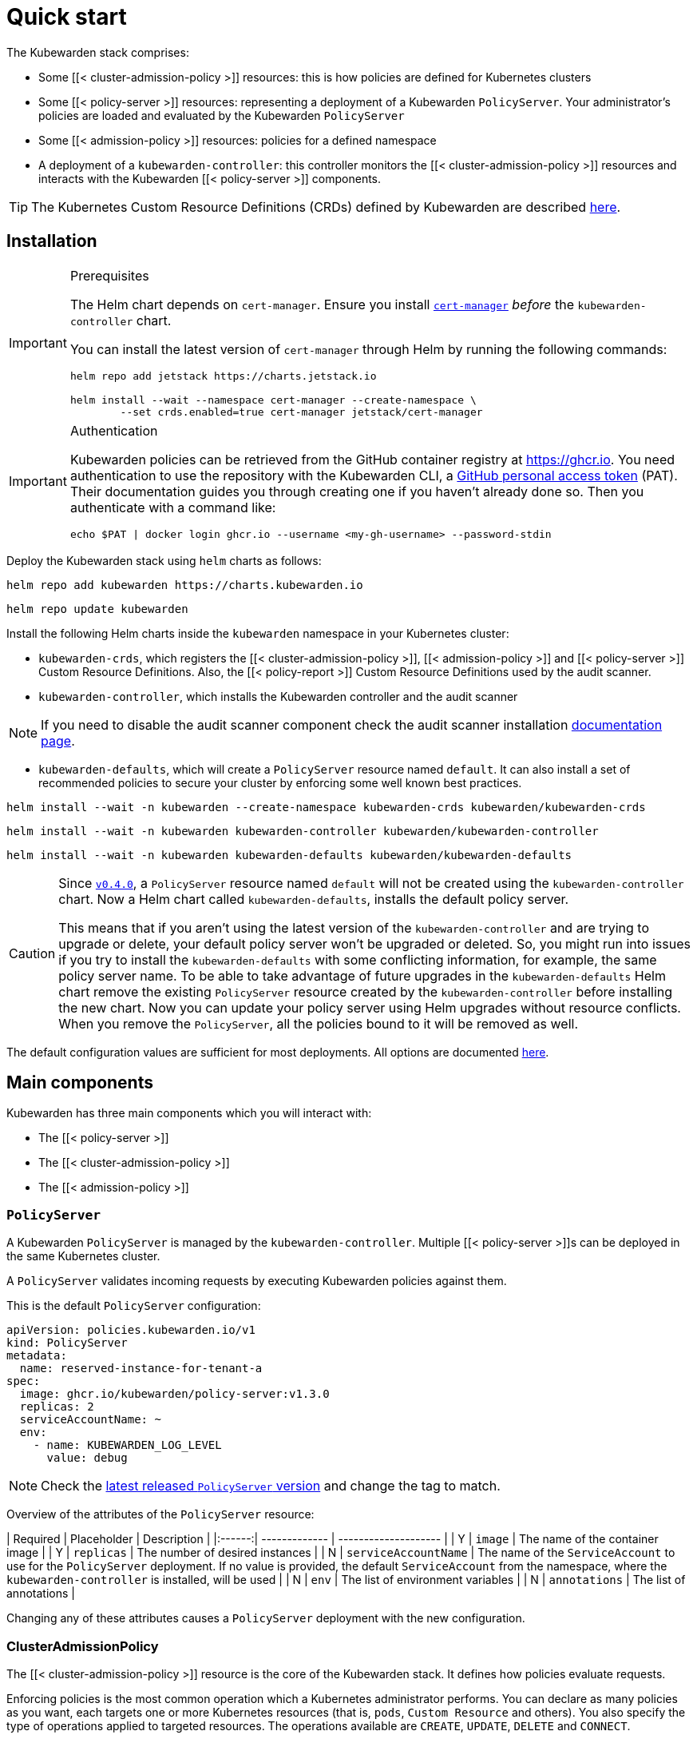 = Quick start
:description: Getting started with Kubewarden, installing the Kubewarden stack and taking care of prerequisites and authentication
:doc-persona: ["kubewarden-all"]
:doc-topic: ["quick-start"]
:doc-type: ["tutorial"]
:keywords: ["Kubewarden", "installation", "quick start", "policyserver", "clusteradmissionpolicy", "admissionpolicy"]
:sidebar_label: Quick start
:sidebar_position: 20
:current-version: {page-origin-branch}

The Kubewarden stack comprises:

* Some [[< cluster-admission-policy >]] resources: this is how policies are defined for Kubernetes clusters
* Some [[< policy-server >]] resources: representing a deployment of a Kubewarden
`PolicyServer`. Your administrator's policies are loaded and evaluated by the Kubewarden
`PolicyServer`
* Some [[< admission-policy >]] resources: policies for a defined namespace
* A deployment of a `kubewarden-controller`: this controller monitors the
[[< cluster-admission-policy >]] resources and interacts with the Kubewarden
[[< policy-server >]] components.

[TIP]
====

The Kubernetes Custom Resource Definitions (CRDs) defined by Kubewarden are described xref:reference/CRDs.adoc[here].
====


== Installation

[IMPORTANT]
.Prerequisites
====
The Helm chart depends on `cert-manager`. Ensure you install https://cert-manager.io/docs/installation/[`cert-manager`] _before_ the `kubewarden-controller` chart.

You can install the latest version of `cert-manager` through Helm by running the following commands:

[subs="+attributes",console]
----
helm repo add jetstack https://charts.jetstack.io

helm install --wait --namespace cert-manager --create-namespace \
	--set crds.enabled=true cert-manager jetstack/cert-manager
----
====


[IMPORTANT]
.Authentication
====
Kubewarden policies can be retrieved from the GitHub container registry at https://ghcr.io.
You need authentication to use the repository with the Kubewarden CLI, a https://docs.github.com/en/authentication/keeping-your-account-and-data-secure/managing-your-personal-access-tokens[GitHub personal access token] (PAT).
Their documentation guides you through creating one if you haven't already done so.
Then you authenticate with a command like:

[subs="+attributes",console]
----
echo $PAT | docker login ghcr.io --username <my-gh-username> --password-stdin
----
====


Deploy the Kubewarden stack using `helm` charts as follows:

[subs="+attributes",console]
----
helm repo add kubewarden https://charts.kubewarden.io
----

[subs="+attributes",console]
----
helm repo update kubewarden
----

Install the following Helm charts inside the `kubewarden` namespace in your Kubernetes cluster:

* `kubewarden-crds`, which registers the [[< cluster-admission-policy >]],
[[< admission-policy >]] and [[< policy-server >]] Custom Resource Definitions. Also,
the [[< policy-report >]] Custom Resource Definitions used by the audit scanner.
* `kubewarden-controller`, which installs the Kubewarden controller and the
audit scanner

[NOTE]
====
If you need to disable the audit scanner component check the audit
scanner installation xref:howtos/audit-scanner.adoc[documentation page].
====

* `kubewarden-defaults`, which will create a `PolicyServer` resource named `default`. It can also install a set of
recommended policies to secure your cluster by enforcing some well known best practices.

[subs="+attributes",console]
----
helm install --wait -n kubewarden --create-namespace kubewarden-crds kubewarden/kubewarden-crds
----

[subs="+attributes",console]
----
helm install --wait -n kubewarden kubewarden-controller kubewarden/kubewarden-controller
----

[subs="+attributes",console]
----
helm install --wait -n kubewarden kubewarden-defaults kubewarden/kubewarden-defaults
----

[CAUTION]
====
Since https://github.com/kubewarden/kubewarden-controller/releases/tag/v0.4.0[`v0.4.0`], a `PolicyServer` resource named `default` will not be created using the `kubewarden-controller` chart.
Now a Helm chart called `kubewarden-defaults`, installs
the default policy server.

This means that if you aren't using the latest version of the `kubewarden-controller` and are trying to upgrade or delete,
your default policy server won't be upgraded or deleted.
So, you might run into issues if you try to install the `kubewarden-defaults` with some conflicting information, for example, the same policy server name.
To be able to take advantage of future upgrades in the `kubewarden-defaults` Helm chart remove the
existing `PolicyServer` resource created by the `kubewarden-controller` before installing the new chart.
Now you can update your policy server using Helm upgrades without resource conflicts.
When you remove the `PolicyServer`, all the policies bound to it will be removed as well.
====


The default configuration values are sufficient for most deployments. All options are documented https://charts.kubewarden.io/#configuration[here].

== Main components

Kubewarden has three main components which you will interact with:

* The [[< policy-server >]]
* The [[< cluster-admission-policy >]]
* The [[< admission-policy >]]

=== `PolicyServer`

A Kubewarden `PolicyServer` is managed by the `kubewarden-controller`.
Multiple [[< policy-server >]]s can be deployed in the same Kubernetes cluster.

A `PolicyServer` validates incoming requests by executing Kubewarden policies against them.

This is the default `PolicyServer` configuration:

[subs="+attributes",yaml]
----
apiVersion: policies.kubewarden.io/v1
kind: PolicyServer
metadata:
  name: reserved-instance-for-tenant-a
spec:
  image: ghcr.io/kubewarden/policy-server:v1.3.0
  replicas: 2
  serviceAccountName: ~
  env:
    - name: KUBEWARDEN_LOG_LEVEL
      value: debug
----

[NOTE]
====
Check the https://github.com/kubewarden/policy-server/pkgs/container/policy-server[latest released `PolicyServer` version] and change the tag to match.
====


Overview of the attributes of the `PolicyServer` resource:

// prettier-ignore

| Required | Placeholder         | Description    |
|:------:| ------------- | -------------------- |
| Y | `image`  | The name of the container image |
| Y | `replicas`  | The number of desired instances |
| N | `serviceAccountName` | The name of the `ServiceAccount` to use for the `PolicyServer` deployment. If no value is provided, the default `ServiceAccount` from the namespace, where the `kubewarden-controller` is installed, will be used |
| N | `env` | The list of environment variables |
| N | `annotations` | The list of annotations |

Changing any of these attributes causes a `PolicyServer` deployment with the new configuration.

=== ClusterAdmissionPolicy

The [[< cluster-admission-policy >]] resource is the core of the Kubewarden stack. It defines how policies evaluate requests.

Enforcing policies is the most common operation which a Kubernetes administrator performs.
You can declare as many policies as you want, each targets one or more Kubernetes resources (that is, `pods`, `Custom Resource` and others).
You also specify the type of operations applied to targeted resources.
The operations available are `CREATE`, `UPDATE`, `DELETE` and `CONNECT`.

Default [[< cluster-admission-policy >]] configuration:

[subs="+attributes",yaml]
----
apiVersion: policies.kubewarden.io/v1
kind: ClusterAdmissionPolicy
metadata:
  name: psp-capabilities
spec:
  policyServer: reserved-instance-for-tenant-a
  module: registry://ghcr.io/kubewarden/policies/psp-capabilities:v0.1.9
  rules:
    - apiGroups: [""]
      apiVersions: ["v1"]
      resources: ["pods"]
      operations:
        - CREATE
        - UPDATE
  mutating: true
  settings:
    allowed_capabilities:
      - CHOWN
    required_drop_capabilities:
      - NET_ADMIN
----

Overview of the attributes of the [[< cluster-admission-policy >]] resource:

[cols="^,,"]
|===
| Required | Placeholder | Description

| N
| `policy-server`
| Identifies an existing `PolicyServer` object. The policy will be served only by this `PolicyServer` instance. A [[< cluster-admission-policy >]] that doesn't have an explicit `PolicyServer`, will be served by the one named `default`

| Y
| `module`
| The location of the Kubewarden policy. The following schemes are allowed:

| N
|
| - `registry`: The policy is downloaded from an https://github.com/opencontainers/artifacts[OCI artifacts] compliant container registry. Example: `registry://<OCI registry/policy URL>`

| N
|
| - `http`, `https`: The policy is downloaded from a regular HTTP(s) server. Example: `https://<website/policy URL>`

| N
|
| - `file`: The policy is loaded from a file in the computer file system. Example: `file:///<policy WASM binary full path>`

| Y
| `resources`
| The Kubernetes resources evaluated by the policy

| Y
| `operations`
| What operations for the previously given types should be forwarded to this admission policy by the API server for evaluation.

| Y
| `mutating`
| A boolean value that must be set to `true` for policies that can mutate incoming requests

| N
| `settings`
| A free-form object that contains the policy configuration values

| N
| `failurePolicy`
| The action to take if the request evaluated by a policy results in an error. The following options are allowed:

| N
|
| - `Ignore`: an error calling the webhook is ignored and the API request is allowed to continue

| N
|
| - `Fail`: an error calling the webhook causes the admission to fail and the API request to be rejected
|===

[NOTE]
====
The [[< cluster-admission-policy >]] resources are registered with a `*` webhook `scope`, which means that registered webhooks forward all requests matching the given `resources` and `operations` -- either namespaced or cluster-wide resources.
====


=== AdmissionPolicy

[[< admission-policy >]] is a namespace-wide resource.
The policy processes only the requests that are targeting the Namespace where the [[< admission-policy >]] is defined.
Other than that, there are no functional differences between the [[< admission-policy >]] and [[< cluster-admission-policy >]] resources.

[IMPORTANT]
====
[[< admission-policy >]] requires Kubernetes 1.21.0 or greater. This is because we're using the `kubernetes.io/metadata.name` label, which was introduced in Kubernetes 1.21.0
====


The complete documentation of these Custom Resources can be found https://github.com/kubewarden/kubewarden-controller/blob/main/docs/crds/README.asciidoc[here] or on https://doc.crds.dev/github.com/kubewarden/kubewarden-controller[docs.crds.dev].

== Example: Enforce your first policy

We will use the https://github.com/kubewarden/pod-privileged-policy[`pod-privileged`] policy.
We want to prevent the creation of privileged containers inside our Kubernetes cluster by enforcing this policy.

Let's define a [[< cluster-admission-policy >]] to do that:

[subs="+attributes",console]
----
kubectl apply -f - <<EOF
apiVersion: policies.kubewarden.io/v1
kind: ClusterAdmissionPolicy
metadata:
  name: privileged-pods
spec:
  module: registry://ghcr.io/kubewarden/policies/pod-privileged:v0.2.2
  rules:
  - apiGroups: [""]
    apiVersions: ["v1"]
    resources: ["pods"]
    operations:
    - CREATE
    - UPDATE
  mutating: false
EOF
----

This produces the following output:

[subs="+attributes",console]
----
clusteradmissionpolicy.policies.kubewarden.io/privileged-pods created
----

When a [[< cluster-admission-policy >]] is defined, the status is set to `pending`, and it will force a rollout of the targeted `PolicyServer`.
In our example, it's the `PolicyServer` named `default`. You can monitor the rollout by running the following command:

[subs="+attributes",console]
----
kubectl get clusteradmissionpolicy.policies.kubewarden.io/privileged-pods
----

You should see the following output:

[subs="+attributes",console]
----
NAME              POLICY SERVER   MUTATING   STATUS
privileged-pods   default         false      pending
----

Once the new policy is ready to be served, the `kubewarden-controller` will register a https://kubernetes.io/docs/reference/generated/kubernetes-api/v1.20/#validatingwebhookconfiguration-v1-admissionregistration-k8s-io[ValidatingWebhookConfiguration] object.

The [[< cluster-admission-policy >]] status will be set to `active` once the Deployment is done for every `PolicyServer` instance.
Show [[< validating-webhook-configuration >]]s with the following command:

[subs="+attributes",console]
----
kubectl get validatingwebhookconfigurations.admissionregistration.k8s.io -l kubewarden
----

You should see the following output:

[subs="+attributes",console]
----
NAME                          WEBHOOKS   AGE
clusterwide-privileged-pods   1          9s
----

Once the [[< cluster-admission-policy >]] is active and the
[[< validating-webhook-configuration >]] is registered, you can test the policy.

First, let's create a Pod with a Container _not_ in `privileged` mode:

[subs="+attributes",console]
----
kubectl apply -f - <<EOF
apiVersion: v1
kind: Pod
metadata:
  name: unprivileged-pod
spec:
  containers:
    - name: nginx
      image: nginx:latest
EOF
----

This produces the following output:

[subs="+attributes",console]
----
pod/unprivileged-pod created
----

The Pod is successfully created.

Now, let's create a Pod with at least one Container `privileged` flag:

[subs="+attributes",console]
----
kubectl apply -f - <<EOF
apiVersion: v1
kind: Pod
metadata:
  name: privileged-pod
spec:
  containers:
    - name: nginx
      image: nginx:latest
      securityContext:
          privileged: true
EOF
----

The creation of the Pod has been denied by the policy and you should see the following message:

[subs="+attributes",console]
----
Error from server: error when creating "STDIN": admission webhook "clusterwide-privileged-pods.kubewarden.admission" denied the request: Privileged container is not allowed
----

[NOTE]
====
Both examples didn't define a `namespace`, which means the `default` namespace was the target.
However, as you could see in the second example, the policy is still applied.
As stated above, this is due to the scope being cluster-wide and not targeting a specific namespace.
====


== Uninstall

You can remove the resources created by uninstalling the `helm` charts as follows:

[subs="+attributes",console]
----
helm uninstall --namespace kubewarden kubewarden-defaults
----

[subs="+attributes",console]
----
helm uninstall --namespace kubewarden kubewarden-controller
----

[subs="+attributes",console]
----
helm uninstall --namespace kubewarden kubewarden-crds
----

Once the `helm` charts have been uninstalled, remove the Kubernetes namespace that was used to deploy the Kubewarden stack:

[subs="+attributes",console]
----
kubectl delete namespace kubewarden
----

[CAUTION]
====
Kubewarden contains a helm pre-delete hook that removes all ``PolicyServer``s and ``kubewarden-controller``s.
Then the `kubewarden-controller` will delete all resources, so it's important that `kubewarden-controller` is running when helm uninstall is executed.
====


[[< validating-webhook-configuration >]]s and [[< mutating-webhook-configuration >]]s created by kubewarden should be deleted, this can be checked with:

[subs="+attributes",console]
----
kubectl get validatingwebhookconfigurations.admissionregistration.k8s.io -l "kubewarden"
----

[subs="+attributes",console]
----
kubectl get mutatingwebhookconfigurations.admissionregistration.k8s.io -l "kubewarden"
----

If these resources are not automatically removed, remove them manually by using the following command:

[subs="+attributes",console]
----
kubectl delete -l "kubewarden" validatingwebhookconfigurations.admissionregistration.k8s.io
----

[subs="+attributes",console]
----
kubectl delete -l "kubewarden" mutatingwebhookconfigurations.admissionregistration.k8s.io
----

== Wrapping up

[[< cluster-admission-policy >]] is the core resource that a cluster operator has to manage. The `kubewarden-controller` module automatically takes care of the configuration for the rest of the resources needed to run the policies.

== What's next?

Now, you are ready to deploy Kubewarden! Have a look at the policies on
https://artifacthub.io/packages/search?kind=13[artifacthub.io], on
https://github.com/topics/kubewarden-policy[GitHub], or reuse existing Rego
policies as shown in the xref:tutorials/writing-policies/rego/01-intro-rego.adoc[following
chapters].

.Full list of available policies on ArtifactHub
[%collapsible]
======

+++<div class="artifacthub-widget-group" data-url="https://artifacthub.io/packages/search?kind=13&sort=relevance&page=1" data-theme="light" data-header="false" data-stars="false" data-color="#fe7c3f" data-responsive="true" data-loading="true">++++++</div>+++

======
